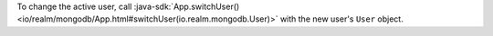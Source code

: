 To change the active user, call :java-sdk:`App.switchUser()
<io/realm/mongodb/App.html#switchUser(io.realm.mongodb.User)>` with the new
user's ``User`` object.
